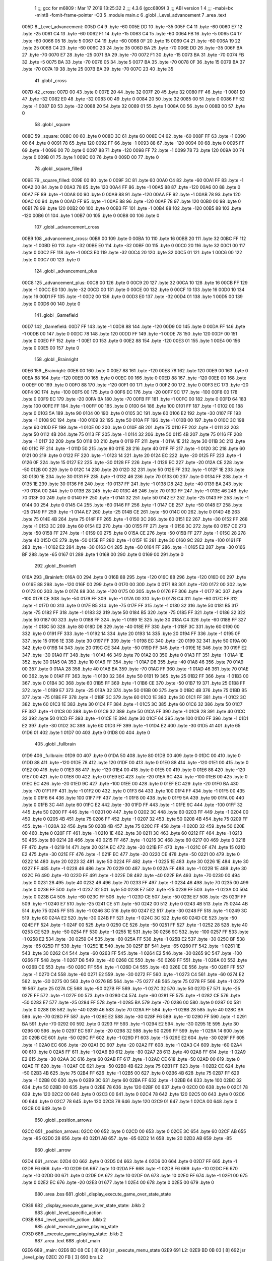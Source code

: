                               1 ;;; gcc for m6809 : Mar 17 2019 13:25:32
                              2 ;;; 4.3.6 (gcc6809)
                              3 ;;; ABI version 1
                              4 ;;; -mabi=bx -mint8 -fomit-frame-pointer -O3
                              5 	.module	main.c
                              6 	.globl	_Level_advancement
                              7 	.area	.text
   005D                       8 _Level_advancement:
   005D C4                    9 	.byte	-60
   005E DD                   10 	.byte	-35
   005F C4                   11 	.byte	-60
   0060 E7                   12 	.byte	-25
   0061 C4                   13 	.byte	-60
   0062 F1                   14 	.byte	-15
   0063 C4                   15 	.byte	-60
   0064 FB                   16 	.byte	-5
   0065 C4                   17 	.byte	-60
   0066 05                   18 	.byte	5
   0067 C4                   19 	.byte	-60
   0068 0F                   20 	.byte	15
   0069 C4                   21 	.byte	-60
   006A 19                   22 	.byte	25
   006B C4                   23 	.byte	-60
   006C 23                   24 	.byte	35
   006D BA                   25 	.byte	-70
   006E DD                   26 	.byte	-35
   006F BA                   27 	.byte	-70
   0070 E7                   28 	.byte	-25
   0071 BA                   29 	.byte	-70
   0072 F1                   30 	.byte	-15
   0073 BA                   31 	.byte	-70
   0074 FB                   32 	.byte	-5
   0075 BA                   33 	.byte	-70
   0076 05                   34 	.byte	5
   0077 BA                   35 	.byte	-70
   0078 0F                   36 	.byte	15
   0079 BA                   37 	.byte	-70
   007A 19                   38 	.byte	25
   007B BA                   39 	.byte	-70
   007C 23                   40 	.byte	35
                             41 	.globl	_cross
   007D                      42 _cross:
   007D 00                   43 	.byte	0
   007E 20                   44 	.byte	32
   007F 20                   45 	.byte	32
   0080 FF                   46 	.byte	-1
   0081 E0                   47 	.byte	-32
   0082 E0                   48 	.byte	-32
   0083 00                   49 	.byte	0
   0084 20                   50 	.byte	32
   0085 00                   51 	.byte	0
   0086 FF                   52 	.byte	-1
   0087 E0                   53 	.byte	-32
   0088 20                   54 	.byte	32
   0089 01                   55 	.byte	1
   008A 00                   56 	.byte	0
   008B 00                   57 	.byte	0
                             58 	.globl	_square
   008C                      59 _square:
   008C 00                   60 	.byte	0
   008D 3C                   61 	.byte	60
   008E C4                   62 	.byte	-60
   008F FF                   63 	.byte	-1
   0090 00                   64 	.byte	0
   0091 78                   65 	.byte	120
   0092 FF                   66 	.byte	-1
   0093 88                   67 	.byte	-120
   0094 00                   68 	.byte	0
   0095 FF                   69 	.byte	-1
   0096 00                   70 	.byte	0
   0097 88                   71 	.byte	-120
   0098 FF                   72 	.byte	-1
   0099 78                   73 	.byte	120
   009A 00                   74 	.byte	0
   009B 01                   75 	.byte	1
   009C 00                   76 	.byte	0
   009D 00                   77 	.byte	0
                             78 	.globl	_square_filled
   009E                      79 _square_filled:
   009E 00                   80 	.byte	0
   009F 3C                   81 	.byte	60
   00A0 C4                   82 	.byte	-60
   00A1 FF                   83 	.byte	-1
   00A2 00                   84 	.byte	0
   00A3 78                   85 	.byte	120
   00A4 FF                   86 	.byte	-1
   00A5 88                   87 	.byte	-120
   00A6 00                   88 	.byte	0
   00A7 FF                   89 	.byte	-1
   00A8 00                   90 	.byte	0
   00A9 88                   91 	.byte	-120
   00AA FF                   92 	.byte	-1
   00AB 78                   93 	.byte	120
   00AC 00                   94 	.byte	0
   00AD FF                   95 	.byte	-1
   00AE 88                   96 	.byte	-120
   00AF 78                   97 	.byte	120
   00B0 00                   98 	.byte	0
   00B1 78                   99 	.byte	120
   00B2 00                  100 	.byte	0
   00B3 FF                  101 	.byte	-1
   00B4 88                  102 	.byte	-120
   00B5 88                  103 	.byte	-120
   00B6 01                  104 	.byte	1
   00B7 00                  105 	.byte	0
   00B8 00                  106 	.byte	0
                            107 	.globl	_advancement_cross
   00B9                     108 _advancement_cross:
   00B9 00                  109 	.byte	0
   00BA 10                  110 	.byte	16
   00BB 20                  111 	.byte	32
   00BC FF                  112 	.byte	-1
   00BD E0                  113 	.byte	-32
   00BE E0                  114 	.byte	-32
   00BF 00                  115 	.byte	0
   00C0 20                  116 	.byte	32
   00C1 00                  117 	.byte	0
   00C2 FF                  118 	.byte	-1
   00C3 E0                  119 	.byte	-32
   00C4 20                  120 	.byte	32
   00C5 01                  121 	.byte	1
   00C6 00                  122 	.byte	0
   00C7 00                  123 	.byte	0
                            124 	.globl	_advancement_plus
   00C8                     125 _advancement_plus:
   00C8 00                  126 	.byte	0
   00C9 20                  127 	.byte	32
   00CA 10                  128 	.byte	16
   00CB FF                  129 	.byte	-1
   00CC E0                  130 	.byte	-32
   00CD 00                  131 	.byte	0
   00CE 00                  132 	.byte	0
   00CF 10                  133 	.byte	16
   00D0 10                  134 	.byte	16
   00D1 FF                  135 	.byte	-1
   00D2 00                  136 	.byte	0
   00D3 E0                  137 	.byte	-32
   00D4 01                  138 	.byte	1
   00D5 00                  139 	.byte	0
   00D6 00                  140 	.byte	0
                            141 	.globl	_Gamefield
   00D7                     142 _Gamefield:
   00D7 FF                  143 	.byte	-1
   00D8 88                  144 	.byte	-120
   00D9 00                  145 	.byte	0
   00DA FF                  146 	.byte	-1
   00DB 00                  147 	.byte	0
   00DC 78                  148 	.byte	120
   00DD FF                  149 	.byte	-1
   00DE 78                  150 	.byte	120
   00DF 00                  151 	.byte	0
   00E0 FF                  152 	.byte	-1
   00E1 00                  153 	.byte	0
   00E2 88                  154 	.byte	-120
   00E3 01                  155 	.byte	1
   00E4 00                  156 	.byte	0
   00E5 00                  157 	.byte	0
                            158 	.globl	_Brainright
   00E6                     159 _Brainright:
   00E6 00                  160 	.byte	0
   00E7 88                  161 	.byte	-120
   00E8 78                  162 	.byte	120
   00E9 00                  163 	.byte	0
   00EA 88                  164 	.byte	-120
   00EB 00                  165 	.byte	0
   00EC 00                  166 	.byte	0
   00ED 88                  167 	.byte	-120
   00EE 00                  168 	.byte	0
   00EF 00                  169 	.byte	0
   00F0 88                  170 	.byte	-120
   00F1 00                  171 	.byte	0
   00F2 00                  172 	.byte	0
   00F3 EC                  173 	.byte	-20
   00F4 9C                  174 	.byte	-100
   00F5 00                  175 	.byte	0
   00F6 EC                  176 	.byte	-20
   00F7 9C                  177 	.byte	-100
   00F8 00                  178 	.byte	0
   00F9 EC                  179 	.byte	-20
   00FA BA                  180 	.byte	-70
   00FB FF                  181 	.byte	-1
   00FC 00                  182 	.byte	0
   00FD 64                  183 	.byte	100
   00FE FF                  184 	.byte	-1
   00FF 00                  185 	.byte	0
   0100 64                  186 	.byte	100
   0101 FF                  187 	.byte	-1
   0102 00                  188 	.byte	0
   0103 5A                  189 	.byte	90
   0104 00                  190 	.byte	0
   0105 3C                  191 	.byte	60
   0106 E2                  192 	.byte	-30
   0107 FF                  193 	.byte	-1
   0108 9C                  194 	.byte	-100
   0109 32                  195 	.byte	50
   010A FF                  196 	.byte	-1
   010B 00                  197 	.byte	0
   010C 3C                  198 	.byte	60
   010D FF                  199 	.byte	-1
   010E 00                  200 	.byte	0
   010F 4B                  201 	.byte	75
   0110 FF                  202 	.byte	-1
   0111 32                  203 	.byte	50
   0112 4B                  204 	.byte	75
   0113 FF                  205 	.byte	-1
   0114 32                  206 	.byte	50
   0115 4B                  207 	.byte	75
   0116 FF                  208 	.byte	-1
   0117 32                  209 	.byte	50
   0118 00                  210 	.byte	0
   0119 FF                  211 	.byte	-1
   011A 1E                  212 	.byte	30
   011B 3C                  213 	.byte	60
   011C FF                  214 	.byte	-1
   011D 50                  215 	.byte	80
   011E 28                  216 	.byte	40
   011F FF                  217 	.byte	-1
   0120 3C                  218 	.byte	60
   0121 00                  219 	.byte	0
   0122 FF                  220 	.byte	-1
   0123 14                  221 	.byte	20
   0124 EC                  222 	.byte	-20
   0125 FF                  223 	.byte	-1
   0126 0F                  224 	.byte	15
   0127 E2                  225 	.byte	-30
   0128 FF                  226 	.byte	-1
   0129 EC                  227 	.byte	-20
   012A CE                  228 	.byte	-50
   012B 00                  229 	.byte	0
   012C 14                  230 	.byte	20
   012D 32                  231 	.byte	50
   012E FF                  232 	.byte	-1
   012F 1E                  233 	.byte	30
   0130 1E                  234 	.byte	30
   0131 FF                  235 	.byte	-1
   0132 46                  236 	.byte	70
   0133 00                  237 	.byte	0
   0134 FF                  238 	.byte	-1
   0135 1E                  239 	.byte	30
   0136 F6                  240 	.byte	-10
   0137 FF                  241 	.byte	-1
   0138 D8                  242 	.byte	-40
   0139 BA                  243 	.byte	-70
   013A 00                  244 	.byte	0
   013B 28                  245 	.byte	40
   013C 46                  246 	.byte	70
   013D FF                  247 	.byte	-1
   013E 46                  248 	.byte	70
   013F 00                  249 	.byte	0
   0140 FF                  250 	.byte	-1
   0141 32                  251 	.byte	50
   0142 E7                  252 	.byte	-25
   0143 FF                  253 	.byte	-1
   0144 00                  254 	.byte	0
   0145 C4                  255 	.byte	-60
   0146 FF                  256 	.byte	-1
   0147 CE                  257 	.byte	-50
   0148 E7                  258 	.byte	-25
   0149 FF                  259 	.byte	-1
   014A E7                  260 	.byte	-25
   014B CE                  261 	.byte	-50
   014C 00                  262 	.byte	0
   014D 4B                  263 	.byte	75
   014E 4B                  264 	.byte	75
   014F FF                  265 	.byte	-1
   0150 3C                  266 	.byte	60
   0151 E2                  267 	.byte	-30
   0152 FF                  268 	.byte	-1
   0153 3C                  269 	.byte	60
   0154 E2                  270 	.byte	-30
   0155 FF                  271 	.byte	-1
   0156 3C                  272 	.byte	60
   0157 CE                  273 	.byte	-50
   0158 FF                  274 	.byte	-1
   0159 00                  275 	.byte	0
   015A CE                  276 	.byte	-50
   015B FF                  277 	.byte	-1
   015C 28                  278 	.byte	40
   015D CE                  279 	.byte	-50
   015E FF                  280 	.byte	-1
   015F 1E                  281 	.byte	30
   0160 9C                  282 	.byte	-100
   0161 FF                  283 	.byte	-1
   0162 E2                  284 	.byte	-30
   0163 C4                  285 	.byte	-60
   0164 FF                  286 	.byte	-1
   0165 E2                  287 	.byte	-30
   0166 BF                  288 	.byte	-65
   0167 01                  289 	.byte	1
   0168 00                  290 	.byte	0
   0169 00                  291 	.byte	0
                            292 	.globl	_Brainleft
   016A                     293 _Brainleft:
   016A 00                  294 	.byte	0
   016B 88                  295 	.byte	-120
   016C 88                  296 	.byte	-120
   016D 00                  297 	.byte	0
   016E 88                  298 	.byte	-120
   016F 00                  299 	.byte	0
   0170 00                  300 	.byte	0
   0171 88                  301 	.byte	-120
   0172 00                  302 	.byte	0
   0173 00                  303 	.byte	0
   0174 88                  304 	.byte	-120
   0175 00                  305 	.byte	0
   0176 FF                  306 	.byte	-1
   0177 9C                  307 	.byte	-100
   0178 CE                  308 	.byte	-50
   0179 FF                  309 	.byte	-1
   017A 00                  310 	.byte	0
   017B C4                  311 	.byte	-60
   017C FF                  312 	.byte	-1
   017D 00                  313 	.byte	0
   017E B5                  314 	.byte	-75
   017F FF                  315 	.byte	-1
   0180 32                  316 	.byte	50
   0181 B5                  317 	.byte	-75
   0182 FF                  318 	.byte	-1
   0183 32                  319 	.byte	50
   0184 B5                  320 	.byte	-75
   0185 FF                  321 	.byte	-1
   0186 32                  322 	.byte	50
   0187 00                  323 	.byte	0
   0188 FF                  324 	.byte	-1
   0189 1E                  325 	.byte	30
   018A C4                  326 	.byte	-60
   018B FF                  327 	.byte	-1
   018C 50                  328 	.byte	80
   018D D8                  329 	.byte	-40
   018E FF                  330 	.byte	-1
   018F 3C                  331 	.byte	60
   0190 00                  332 	.byte	0
   0191 FF                  333 	.byte	-1
   0192 14                  334 	.byte	20
   0193 14                  335 	.byte	20
   0194 FF                  336 	.byte	-1
   0195 0F                  337 	.byte	15
   0196 1E                  338 	.byte	30
   0197 FF                  339 	.byte	-1
   0198 EC                  340 	.byte	-20
   0199 32                  341 	.byte	50
   019A 00                  342 	.byte	0
   019B 14                  343 	.byte	20
   019C CE                  344 	.byte	-50
   019D FF                  345 	.byte	-1
   019E 1E                  346 	.byte	30
   019F E2                  347 	.byte	-30
   01A0 FF                  348 	.byte	-1
   01A1 46                  349 	.byte	70
   01A2 00                  350 	.byte	0
   01A3 FF                  351 	.byte	-1
   01A4 1E                  352 	.byte	30
   01A5 0A                  353 	.byte	10
   01A6 FF                  354 	.byte	-1
   01A7 D8                  355 	.byte	-40
   01A8 46                  356 	.byte	70
   01A9 00                  357 	.byte	0
   01AA 28                  358 	.byte	40
   01AB BA                  359 	.byte	-70
   01AC FF                  360 	.byte	-1
   01AD 46                  361 	.byte	70
   01AE 00                  362 	.byte	0
   01AF FF                  363 	.byte	-1
   01B0 32                  364 	.byte	50
   01B1 19                  365 	.byte	25
   01B2 FF                  366 	.byte	-1
   01B3 00                  367 	.byte	0
   01B4 3C                  368 	.byte	60
   01B5 FF                  369 	.byte	-1
   01B6 CE                  370 	.byte	-50
   01B7 19                  371 	.byte	25
   01B8 FF                  372 	.byte	-1
   01B9 E7                  373 	.byte	-25
   01BA 32                  374 	.byte	50
   01BB 00                  375 	.byte	0
   01BC 4B                  376 	.byte	75
   01BD B5                  377 	.byte	-75
   01BE FF                  378 	.byte	-1
   01BF 3C                  379 	.byte	60
   01C0 1E                  380 	.byte	30
   01C1 FF                  381 	.byte	-1
   01C2 3C                  382 	.byte	60
   01C3 1E                  383 	.byte	30
   01C4 FF                  384 	.byte	-1
   01C5 3C                  385 	.byte	60
   01C6 32                  386 	.byte	50
   01C7 FF                  387 	.byte	-1
   01C8 00                  388 	.byte	0
   01C9 32                  389 	.byte	50
   01CA FF                  390 	.byte	-1
   01CB 28                  391 	.byte	40
   01CC 32                  392 	.byte	50
   01CD FF                  393 	.byte	-1
   01CE 1E                  394 	.byte	30
   01CF 64                  395 	.byte	100
   01D0 FF                  396 	.byte	-1
   01D1 E2                  397 	.byte	-30
   01D2 3C                  398 	.byte	60
   01D3 FF                  399 	.byte	-1
   01D4 E2                  400 	.byte	-30
   01D5 41                  401 	.byte	65
   01D6 01                  402 	.byte	1
   01D7 00                  403 	.byte	0
   01D8 00                  404 	.byte	0
                            405 	.globl	_fullbrain
   01D9                     406 _fullbrain:
   01D9 00                  407 	.byte	0
   01DA 50                  408 	.byte	80
   01DB 00                  409 	.byte	0
   01DC 00                  410 	.byte	0
   01DD 88                  411 	.byte	-120
   01DE 78                  412 	.byte	120
   01DF 00                  413 	.byte	0
   01E0 88                  414 	.byte	-120
   01E1 00                  415 	.byte	0
   01E2 00                  416 	.byte	0
   01E3 88                  417 	.byte	-120
   01E4 00                  418 	.byte	0
   01E5 00                  419 	.byte	0
   01E6 88                  420 	.byte	-120
   01E7 00                  421 	.byte	0
   01E8 00                  422 	.byte	0
   01E9 EC                  423 	.byte	-20
   01EA 9C                  424 	.byte	-100
   01EB 00                  425 	.byte	0
   01EC EC                  426 	.byte	-20
   01ED 9C                  427 	.byte	-100
   01EE 00                  428 	.byte	0
   01EF EC                  429 	.byte	-20
   01F0 BA                  430 	.byte	-70
   01F1 FF                  431 	.byte	-1
   01F2 00                  432 	.byte	0
   01F3 64                  433 	.byte	100
   01F4 FF                  434 	.byte	-1
   01F5 00                  435 	.byte	0
   01F6 64                  436 	.byte	100
   01F7 FF                  437 	.byte	-1
   01F8 00                  438 	.byte	0
   01F9 5A                  439 	.byte	90
   01FA 00                  440 	.byte	0
   01FB 3C                  441 	.byte	60
   01FC E2                  442 	.byte	-30
   01FD FF                  443 	.byte	-1
   01FE 9C                  444 	.byte	-100
   01FF 32                  445 	.byte	50
   0200 FF                  446 	.byte	-1
   0201 00                  447 	.byte	0
   0202 3C                  448 	.byte	60
   0203 FF                  449 	.byte	-1
   0204 00                  450 	.byte	0
   0205 4B                  451 	.byte	75
   0206 FF                  452 	.byte	-1
   0207 32                  453 	.byte	50
   0208 4B                  454 	.byte	75
   0209 FF                  455 	.byte	-1
   020A 32                  456 	.byte	50
   020B 4B                  457 	.byte	75
   020C FF                  458 	.byte	-1
   020D 32                  459 	.byte	50
   020E 00                  460 	.byte	0
   020F FF                  461 	.byte	-1
   0210 1E                  462 	.byte	30
   0211 3C                  463 	.byte	60
   0212 FF                  464 	.byte	-1
   0213 50                  465 	.byte	80
   0214 28                  466 	.byte	40
   0215 FF                  467 	.byte	-1
   0216 3C                  468 	.byte	60
   0217 00                  469 	.byte	0
   0218 FF                  470 	.byte	-1
   0219 14                  471 	.byte	20
   021A EC                  472 	.byte	-20
   021B FF                  473 	.byte	-1
   021C 0F                  474 	.byte	15
   021D E2                  475 	.byte	-30
   021E FF                  476 	.byte	-1
   021F EC                  477 	.byte	-20
   0220 CE                  478 	.byte	-50
   0221 00                  479 	.byte	0
   0222 14                  480 	.byte	20
   0223 32                  481 	.byte	50
   0224 FF                  482 	.byte	-1
   0225 1E                  483 	.byte	30
   0226 1E                  484 	.byte	30
   0227 FF                  485 	.byte	-1
   0228 46                  486 	.byte	70
   0229 00                  487 	.byte	0
   022A FF                  488 	.byte	-1
   022B 1E                  489 	.byte	30
   022C F6                  490 	.byte	-10
   022D FF                  491 	.byte	-1
   022E D8                  492 	.byte	-40
   022F BA                  493 	.byte	-70
   0230 00                  494 	.byte	0
   0231 28                  495 	.byte	40
   0232 46                  496 	.byte	70
   0233 FF                  497 	.byte	-1
   0234 46                  498 	.byte	70
   0235 00                  499 	.byte	0
   0236 FF                  500 	.byte	-1
   0237 32                  501 	.byte	50
   0238 E7                  502 	.byte	-25
   0239 FF                  503 	.byte	-1
   023A 00                  504 	.byte	0
   023B C4                  505 	.byte	-60
   023C FF                  506 	.byte	-1
   023D CE                  507 	.byte	-50
   023E E7                  508 	.byte	-25
   023F FF                  509 	.byte	-1
   0240 E7                  510 	.byte	-25
   0241 CE                  511 	.byte	-50
   0242 00                  512 	.byte	0
   0243 4B                  513 	.byte	75
   0244 4B                  514 	.byte	75
   0245 FF                  515 	.byte	-1
   0246 3C                  516 	.byte	60
   0247 E2                  517 	.byte	-30
   0248 FF                  518 	.byte	-1
   0249 3C                  519 	.byte	60
   024A E2                  520 	.byte	-30
   024B FF                  521 	.byte	-1
   024C 3C                  522 	.byte	60
   024D CE                  523 	.byte	-50
   024E FF                  524 	.byte	-1
   024F 00                  525 	.byte	0
   0250 CE                  526 	.byte	-50
   0251 FF                  527 	.byte	-1
   0252 28                  528 	.byte	40
   0253 CE                  529 	.byte	-50
   0254 FF                  530 	.byte	-1
   0255 1E                  531 	.byte	30
   0256 9C                  532 	.byte	-100
   0257 FF                  533 	.byte	-1
   0258 E2                  534 	.byte	-30
   0259 C4                  535 	.byte	-60
   025A FF                  536 	.byte	-1
   025B E2                  537 	.byte	-30
   025C BF                  538 	.byte	-65
   025D FF                  539 	.byte	-1
   025E 1E                  540 	.byte	30
   025F BF                  541 	.byte	-65
   0260 FF                  542 	.byte	-1
   0261 1E                  543 	.byte	30
   0262 C4                  544 	.byte	-60
   0263 FF                  545 	.byte	-1
   0264 E2                  546 	.byte	-30
   0265 9C                  547 	.byte	-100
   0266 FF                  548 	.byte	-1
   0267 D8                  549 	.byte	-40
   0268 CE                  550 	.byte	-50
   0269 FF                  551 	.byte	-1
   026A 00                  552 	.byte	0
   026B CE                  553 	.byte	-50
   026C FF                  554 	.byte	-1
   026D C4                  555 	.byte	-60
   026E CE                  556 	.byte	-50
   026F FF                  557 	.byte	-1
   0270 C4                  558 	.byte	-60
   0271 E2                  559 	.byte	-30
   0272 FF                  560 	.byte	-1
   0273 C4                  561 	.byte	-60
   0274 E2                  562 	.byte	-30
   0275 00                  563 	.byte	0
   0276 B5                  564 	.byte	-75
   0277 4B                  565 	.byte	75
   0278 FF                  566 	.byte	-1
   0279 19                  567 	.byte	25
   027A CE                  568 	.byte	-50
   027B FF                  569 	.byte	-1
   027C 32                  570 	.byte	50
   027D E7                  571 	.byte	-25
   027E FF                  572 	.byte	-1
   027F 00                  573 	.byte	0
   0280 C4                  574 	.byte	-60
   0281 FF                  575 	.byte	-1
   0282 CE                  576 	.byte	-50
   0283 E7                  577 	.byte	-25
   0284 FF                  578 	.byte	-1
   0285 BA                  579 	.byte	-70
   0286 00                  580 	.byte	0
   0287 00                  581 	.byte	0
   0288 D8                  582 	.byte	-40
   0289 46                  583 	.byte	70
   028A FF                  584 	.byte	-1
   028B 28                  585 	.byte	40
   028C BA                  586 	.byte	-70
   028D FF                  587 	.byte	-1
   028E E2                  588 	.byte	-30
   028F F6                  589 	.byte	-10
   0290 FF                  590 	.byte	-1
   0291 BA                  591 	.byte	-70
   0292 00                  592 	.byte	0
   0293 FF                  593 	.byte	-1
   0294 E2                  594 	.byte	-30
   0295 1E                  595 	.byte	30
   0296 00                  596 	.byte	0
   0297 EC                  597 	.byte	-20
   0298 32                  598 	.byte	50
   0299 FF                  599 	.byte	-1
   029A 14                  600 	.byte	20
   029B CE                  601 	.byte	-50
   029C FF                  602 	.byte	-1
   029D F1                  603 	.byte	-15
   029E E2                  604 	.byte	-30
   029F FF                  605 	.byte	-1
   02A0 EC                  606 	.byte	-20
   02A1 EC                  607 	.byte	-20
   02A2 FF                  608 	.byte	-1
   02A3 C4                  609 	.byte	-60
   02A4 00                  610 	.byte	0
   02A5 FF                  611 	.byte	-1
   02A6 B0                  612 	.byte	-80
   02A7 28                  613 	.byte	40
   02A8 FF                  614 	.byte	-1
   02A9 E2                  615 	.byte	-30
   02AA 3C                  616 	.byte	60
   02AB FF                  617 	.byte	-1
   02AC CE                  618 	.byte	-50
   02AD 00                  619 	.byte	0
   02AE FF                  620 	.byte	-1
   02AF CE                  621 	.byte	-50
   02B0 4B                  622 	.byte	75
   02B1 FF                  623 	.byte	-1
   02B2 CE                  624 	.byte	-50
   02B3 4B                  625 	.byte	75
   02B4 FF                  626 	.byte	-1
   02B5 00                  627 	.byte	0
   02B6 4B                  628 	.byte	75
   02B7 FF                  629 	.byte	-1
   02B8 00                  630 	.byte	0
   02B9 3C                  631 	.byte	60
   02BA FF                  632 	.byte	-1
   02BB 64                  633 	.byte	100
   02BC 32                  634 	.byte	50
   02BD 00                  635 	.byte	0
   02BE 78                  636 	.byte	120
   02BF 00                  637 	.byte	0
   02C0 00                  638 	.byte	0
   02C1 78                  639 	.byte	120
   02C2 00                  640 	.byte	0
   02C3 00                  641 	.byte	0
   02C4 78                  642 	.byte	120
   02C5 00                  643 	.byte	0
   02C6 00                  644 	.byte	0
   02C7 78                  645 	.byte	120
   02C8 78                  646 	.byte	120
   02C9 01                  647 	.byte	1
   02CA 00                  648 	.byte	0
   02CB 00                  649 	.byte	0
                            650 	.globl	_position_arrows
   02CC                     651 _position_arrows:
   02CC 00                  652 	.byte	0
   02CD 00                  653 	.byte	0
   02CE 3C                  654 	.byte	60
   02CF AB                  655 	.byte	-85
   02D0 28                  656 	.byte	40
   02D1 AB                  657 	.byte	-85
   02D2 14                  658 	.byte	20
   02D3 AB                  659 	.byte	-85
                            660 	.globl	_arrow
   02D4                     661 _arrow:
   02D4 00                  662 	.byte	0
   02D5 04                  663 	.byte	4
   02D6 00                  664 	.byte	0
   02D7 FF                  665 	.byte	-1
   02D8 F6                  666 	.byte	-10
   02D9 0A                  667 	.byte	10
   02DA FF                  668 	.byte	-1
   02DB F6                  669 	.byte	-10
   02DC F6                  670 	.byte	-10
   02DD 00                  671 	.byte	0
   02DE 0A                  672 	.byte	10
   02DF 0A                  673 	.byte	10
   02E0 FF                  674 	.byte	-1
   02E1 00                  675 	.byte	0
   02E2 EC                  676 	.byte	-20
   02E3 01                  677 	.byte	1
   02E4 00                  678 	.byte	0
   02E5 00                  679 	.byte	0
                            680 	.area	.bss
                            681 	.globl	_display_execute_game_over_state_state
   C939                     682 _display_execute_game_over_state_state:	.blkb	2
                            683 	.globl	_level_specific_action
   C93B                     684 _level_specific_action:	.blkb	2
                            685 	.globl	_execute_game_playing_state
   C93D                     686 _execute_game_playing_state:	.blkb	2
                            687 	.area	.text
                            688 	.globl	_main
   02E6                     689 _main:
   02E6 BD 08 CE      [ 8]  690 	jsr	_execute_menu_state
   02E9                     691 L2:
   02E9 BD 0B 03      [ 8]  692 	jsr	_level_play
   02EC 20 FB         [ 3]  693 	bra	L2
ASxxxx Assembler V05.50  (Motorola 6809)                                Page 1
Hexadecimal [16-Bits]                                 Mon Jul 28 12:20:57 2025

Symbol Table

    .__.$$$.       =   2710 L   |     .__.ABS.       =   0000 G
    .__.CPU.       =   0000 L   |     .__.H$L.       =   0001 L
  2 L2                 028C R   |   2 _Brainleft         010D GR
  2 _Brainright        0089 GR  |   2 _Gamefield         007A GR
  2 _Level_advance     0000 GR  |   2 _advancement_c     005C GR
  2 _advancement_p     006B GR  |   2 _arrow             0277 GR
  2 _cross             0020 GR  |   3 _display_execu     0000 GR
  3 _execute_game_     0004 GR  |     _execute_menu_     **** GX
  2 _fullbrain         017C GR  |     _level_play        **** GX
  3 _level_specifi     0002 GR  |   2 _main              0289 GR
  2 _position_arro     026F GR  |   2 _square            002F GR
  2 _square_filled     0041 GR

ASxxxx Assembler V05.50  (Motorola 6809)                                Page 2
Hexadecimal [16-Bits]                                 Mon Jul 28 12:20:57 2025

Area Table

[_CSEG]
   0 _CODE            size    0   flags C080
   2 .text            size  291   flags  100
   3 .bss             size    6   flags    0
[_DSEG]
   1 _DATA            size    0   flags C0C0

